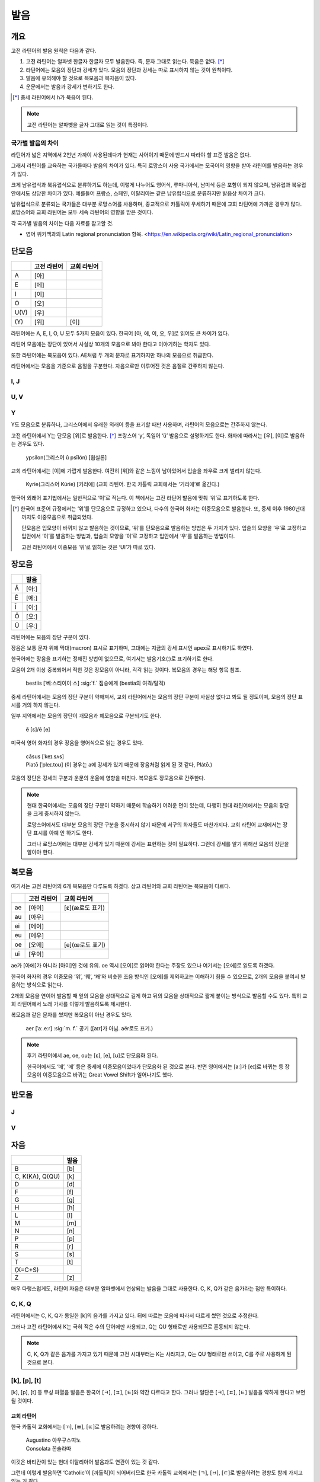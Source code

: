 발음
====

개요
----

고전 라틴어의 발음 원칙은 다음과 같다.

#. 고전 라틴어는 알파벳 한글자 한글자 모두 발음한다. 즉, 문자 그대로 읽는다. 묵음은 없다. [*]_

#. 라틴어에는 모음의 장단과 강세가 있다. 모음의 장단과 강세는 따로 표시하지 않는 것이 원칙이다.

#. 발음에 유의해야 할 것으로 복모음과 복자음이 있다.

#. 운문에서는 발음과 강세가 변하기도 한다.

.. [*]
   중세 라틴어에서 h가 묵음이 된다.

.. note::
   고전 라틴어는 알파벳을 글자 그대로 읽는 것이 특징이다.

국가별 발음의 차이
^^^^^^^^^^^^^^^^^^

라틴어가 넓은 지역에서 2천년 가까이 사용된데다가 현재는 사어이기 때문에 반드시 따라야 할 표준 발음은 없다.

그래서 라틴어를 교육하는 국가들마다 발음의 차이가 있다. 특히 로망스어 사용 국가에서는 모국어의 영향을 받아 라틴어를 발음하는 경우가 많다.

크게 남유럽식과 북유럽식으로 분류하기도 하는데, 이렇게 나누어도 영어식, 루마니아식, 남미식 등은 포함이 되지 않으며, 남유럽과 북유럽 안에서도 상당한 차이가 있다. 예를들어 프랑스, 스페인, 이탈리아는 같은 남유럽식으로 분류하지만 발음상 차이가 크다.

남유럽식으로 분류되는 국가들은 대부분 로망스어를 사용하며, 종교적으로 카톨릭이 우세하기 때문에 교회 라틴어에 가까운 경우가 많다. 로망스어와 교회 라틴어는 모두 세속 라틴어의 영향을 받은 것이다.

각 국가별 발음의 차이는 다음 자료를 참고할 것.

* 영어 위키백과의 Latin regional pronunciation 항목. <https://en.wikipedia.org/wiki/Latin_regional_pronunciation>

단모음
------

.. csv-table::
   :header-rows: 1
   :widths: auto

   , 고전 라틴어, 교회 라틴어
   A, [아]
   E, [에]
   I, [이]
   O, [오]
   U(V), [우]
   \(Y), [위], [이]

라틴어에는 A, E, I, O, U 모두 5가지 모음이 있다. 한국어 [아, 에, 이, 오, 우]로 읽어도 큰 차이가 없다.

라틴어 모음에는 장단이 있어서 사실상 10개의 모음으로 봐야 한다고 이야기하는 학자도 있다.

또한 라틴어에는 복모음이 있다. AE처럼 두 개의 문자로 표기하지만 하나의 모음으로 취급한다.

라틴어에서는 모음을 기준으로 음절을 구분한다. 자음으로만 이루어진 것은 음절로 간주하지 않는다.

I, J
^^^^

U, V
^^^^

Y
^^^^

Y도 모음으로 분류하나, 그리스어에서 유래한 외래어 등을 표기할 때만 사용하며, 라틴어의 모음으로는 간주하지 않는다.

고전 라틴어에서 Y는 단모음 [위]로 발음한다. [*]_ 프랑스어 ‘y’, 독일어 ‘ü’ 발음으로 설명하기도 한다. 화자에 따라서는 [우], [이]로 발음하는 경우도 있다.

   | ypsilon(그리스어 û psīlón) [윕실론]

교회 라틴어에서는 [이]에 가깝게 발음한다. 여전히 [위]와 같은 느낌이 남아있어서 입술을 좌우로 크게 벌리지 않는다.

   | Kyrie(그리스어 Kúrie) [키리에] (교회 라틴어. 한국 카톨릭 교회에서는 ‘기리에’로 옮긴다.)

한국어 외래어 표기법에서는 일반적으로 ‘이’로 적는다. 이 책에서는 고전 라틴어 발음에 맞춰 ‘위’로 표기하도록 한다.

.. [*]
   한국어 표준어 규정에서는 ‘위’를 단모음으로 규정하고 있으나, 다수의 한국어 화자는 이중모음으로 발음한다. 또, 중세 이후 1980년대까지도 이중모음으로 취급되었다.

   단모음은 입모양이 바뀌지 않고 발음하는 것이므로, ‘위’를 단모음으로 발음하는 방법은 두 가지가 있다. 입술의 모양을 ‘우’로 고정하고 입안에서 ‘이’를 발음하는 방법과, 입술의 모양을 ‘이’로 고정하고 입안에서 ‘우’를 발음하는 방법이다.

   고전 라틴어에서 이중모음 ‘위’로 읽히는 것은 ‘UI’가 따로 있다.

장모음
------

.. csv-table::
   :header-rows: 1
   :widths: auto

   , 발음
   Ā, [아ː]
   Ē, [에ː]
   Ī, [이ː]
   Ō, [오ː]
   Ū, [우ː]

라틴어에는 모음의 장단 구분이 있다.

장음은 보통 문자 위에 막대(macron) 표시로 표기하며, 고대에는 지금의 강세 표시인 apex로 표시하기도 하였다.

한국어에는 장음을 표기하는 정해진 방법이 없으므로, 여기서는 발음기호(ː)로 표기하기로 한다.

모음이 2개 이상 중복되어서 적힌 것은 장모음이 아니라, 각각 읽는 것이다. 복모음의 경우는 해당 항목 참조.

   | bestiis [ˈ베ː스티이이ː스] :sig:`f.` 짐승에게 (bestia의 여격/탈격)

중세 라틴어에서는 모음의 장단 구분이 약해져서, 교회 라틴어에서는 모음의 장단 구분이 사실상 없다고 봐도 될 정도이며, 모음의 장단 표시를 거의 하지 않는다.

일부 지역에서는 모음의 장단이 개모음과 폐모음으로 구분되기도 한다.

   | ĕ [ɛ]/ē [e]

미국식 영어 화자의 경우 장음을 영어식으로 읽는 경우도 있다.

   | cāsus [ˈkeɪ.sʌs]
   | Platō [ˈpleɪ.toʊ] (이 경우는 a에 강세가 있기 때문에 장음처럼 읽게 된 것 같다, Plátō.)

모음의 장단은 강세의 구분과 운문의 운율에 영향을 미친다. 복모음도 장모음으로 간주한다.

.. note::
   현대 한국어에서는 모음의 장단 구분이 약하기 때문에 학습하기 어려운 면이 있는데, 다행히 현대 라틴어에서는 모음의 장단을 크게 중시하지 않는다.

   로망스어에서도 대부분 모음의 장단 구분을 중시하지 않기 때문에 서구의 화자들도 마찬가지다. 교회 라틴어 교재에서는 장단 표시를 아예 안 하기도 한다.

   그러나 로망스어에는 대부분 강세가 있기 때문에 강세는 표현하는 것이 필요하다. 그런데 강세를 알기 위해선 모음의 장단을 알아야 한다.

.. todo:: 모음의 장단으로 뜻이 바뀌는 경우 설명하고, 중요성 강조할 것.

복모음
------

여기서는 고전 라틴어의 6개 복모음만 다루도록 하겠다. 상고 라틴어와 교회 라틴어는 복모음이 다르다.

.. csv-table::
   :header-rows: 1
   :widths: auto

   "", 고전 라틴어, 교회 라틴어
   ae, [아이], [ɛ](æ로도 표기)
   au, [아우]
   ei, [에이]
   eu, [에우]
   oe, [오에], [e](œ로도 표기)
   ui, [우이]

ae가 [아에]가 아니라 [아이]인 것에 유의. oe 역시 [오이]로 읽어야 한다는 주장도 있으나 여기서는 [오에]로 읽도록 하겠다.

한국어 화자의 경우 이중모음 ‘위’, ‘웨’, ‘왜’와 비슷한 조음 방식인 [오에]를 제외하고는 이해하기 힘들 수 있으므로, 2개의 모음을 붙여서 발음하는 방식으로 읽는다.

2개의 모음을 연이어 발음할 때 앞의 모음을 상대적으로 길게 하고 뒤의 모음을 상대적으로 짧게 붙이는 방식으로 발음할 수도 있다. 특히 교회 라틴어에서 노래 가사를 이렇게 발음하도록 제시한다.

복모음과 같은 문자를 썼지만 복모음이 아닌 경우도 있다.

   | aer [ˈaː.eːr] :sig:`m. f.` 공기 ([aɪr]가 아님. aër로도 표기.)

.. todo:: e가 왜 i 발음인지 설명할 것.

.. note::

   후기 라틴어에서 ae, oe, ou는 [ɛ], [e], [ʊ]로 단모음화 된다.

   한국어에서도 ‘애’, ‘에’ 등은 중세에 이중모음이었다가 단모음화 된 것으로 본다. 반면 영어에서는 [aː]가 [eɪ]로 바뀌는 등 장모음이 이중모음으로 바뀌는 Great Vowel Shift가 일어나기도 했다.

반모음
------

J
^^^^

V
^^^^

자음
----

.. csv-table::
   :header-rows: 1
   :widths: auto

   "", 발음
   B, [b]
   "C\, K(KA)\, Q(QU)", [k]
   D, [d]
   F, [f]
   G, [g]
   H, [h]
   L, [l]
   M, [m]
   N, [n]
   P, [p]
   R, [r]
   S, [s]
   T, [t]
   \(X=C+S),
   Z, [z]

매우 다행스럽게도, 라틴어 자음은 대부분 알파벳에서 연상되는 발음을 그대로 사용한다. C, K, Q가 같은 음가라는 점만 특이하다.

C, K, Q
^^^^^^^

라틴어에서는 C, K, Q가 동일한 [k]의 음가를 가지고 있다. 뒤에 따르는 모음에 따라서 다르게 썼던 것으로 추정한다.

그러나 고전 라틴어에서 K는 극히 적은 수의 단어에만 사용되고, Q는 QU 형태로만 사용되므로 혼동되지 않는다.

.. note::

   C, K, Q가 같은 음가를 가지고 있기 때문에 고전 시대부터는 K는 사라지고, Q는 QU 형태로만 쓰이고, C를 주로 사용하게 된 것으로 본다.

[k], [p], [t]
^^^^^^^^^^^^^

[k], [p], [t] 등 무성 파열음 발음은 한국어 [ㅋ], [ㅍ], [ㅌ]와 약간 다르다고 한다. 그러나 일단은 [ㅋ], [ㅍ], [ㅌ] 발음을 약하게 한다고 보면 될 것이다.

교회 라틴어
+++++++++++

한국 카톨릭 교회에서는 [ㄲ], [ㅃ], [ㄸ]로 발음하려는 경향이 강하다.

   | Augustino 아우구스띠노
   | Consolata 꼰솔라따

이것은 바티칸이 있는 현대 이탈리아어 발음과도 연관이 있는 것 같다.

그런데 이렇게 발음하면 ‘Catholic’이 [까톨릭]이 되어버리므로 한국 카톨릭 교회에서는 [ㄱ], [ㅂ], [ㄷ]로 발음하려는 경향도 함께 가지고 있는 거 같다.

이렇게 표기하면 C, G, K, Q, Ch와 D, T 구분이 모호해지는 문제점이 있다.

R
^^^^

고전 라틴어의 R은 스페인어, 이탈리아어 등에서 보이는 치경 전동음(voiced alveolar trills)이다. 로마인들은 이를 ‘개가 으르렁거리는 소리’(littera canina)라고 부르기도 했다.

한국어에서는 사용하지 않는 발음이므로, 발음이 어려울 경우는 한글 초성의 ‘ㄹ’ 발음으로 대체해서 발음하는 것도 가능할 것이다. 단, 라틴어에서는 초성 뿐만 아니라 종성에도 사용되며, 연속해서 나오기도 한다.

.. note::
   프랑스어나 영어 같은 언어에도 이 발음이 없어서, 떨림소리로 내지 않더라도 의사소통에는 문제가 없을 것으로 생각된다.

X
^^^^

라틴어에서 X는 하나의 문자라기보다, C+S 또는 G+S를 줄여서 쓴 기호이다. 발음을 굳이 적는다면 [ks]가 될 것이다.

Z
^^^^

교회 라틴어 [ㅉ]

복자음
------

Ch, Ph, Th
^^^^^^^^^^

Ch, Ph, Kh는 그리스어를 표기하기 위한 복자음이다. 하나의 문자처럼 생각할 수 있다.

.. csv-table::
   :header-rows: 1
   :widths: auto

   , 그리스어, 발음
   Ch, Χ, "[k\ :sup:`h`\]"
   Ph, Φ, "[f]\, [p\ :sup:`h`\]"
   Th, Θ, "[θ]\, [t\ :sup:`h`\]"

GN과 NG
^^^^^^^

QU
^^^^

항상 이 형태로 쓰이기 때문에 복자음 항목에서 설명하는 경우가 많다. 그러나 U는 모음일 뿐더러, Q는 U 앞에만 쓰이는 관습이 굳은 것이다.

복자음으로 언급되는 것은 라틴어 U가 [w]로 쓰이는 반모음 성격이 있어서 마치 [k\ :sub:`w`\]라는 음가를 가진 하나의 복자음인 것처럼 인식하기 때문인 것으로 생각된다.

SS
^^^^

LL, MM, NN
^^^^^^^^^^

라틴어에는 동일한 두 자음이 연달아 나오는 경우가 있다. 앞 자음은 앞 음절의 받침으로, 뒷 자음은 뒤 음절의 초성으로 읽는다.

자음이 하나일 때 역시 앞뒤 모음과 연결되어 읽히므로, 자음이 둘인 경우는 각각 발음해준다는 느낌으로 읽는다.

   | anus(:sig:`m.` 고리) / annus(:sig:`m.` 해(年))

한국어 표기법에서는 자음이 하나인 경우에도 양쪽에 모두 표시하는 경우가 많다.

   | Caligula 칼리굴라

문자를 모두 각각 발음한다는 발음의 원칙에서 벗어나지 않는 사항이지만, 혼동될 수 있어서 복자음 항목에 적는다.

.. todo:: 이와 관련된 음운법칙 용어 찾을 것.

SC
^^^^^^^^^

교회 라틴어

한국어 외래어 표기법
--------------------

라틴어의 한국어 외래어 표기법은 다른 여러 외국어의 경우와 마찬가지로 완벽하게 합의가 이루어진 상태는 아니다.

특히 라틴어는 공식적으로 발표한 규정이 없는 상태이나, 다음의 일반적인 외래어 표기 원칙을 적용하는 경우가 많다.

* Y는 ‘이’로 표기한다. 이 책에서는 고전 라틴어 발음에 충실하게 ‘위’로 표기하기로 한다.
* 복모음 AE는 ‘아이’, OE는 ‘오이’로 적는다. 이 책에서는 OE는 ‘오에’로 적는다.
* 모음의 장단은 표기하지 않는다. 이 책에서는 발음기호(ː)로 표기한다.
* V는 ‘ㅂ’으로 적는다. 이 책에서는 고전 라틴어 발음에 충실하게 [w] 발음으로 표기한다.
* 된소리를 사용하지 않는다. 이 책에서는 교회 라틴어 발음 표기에 사용한다.
* 받침에 ‘ㄷ’, ‘ㅌ’, ‘ㅍ’ 등을 사용하지 않는다. 이 책에서는 경우에 따라서 사용한다.
* 받침의 NG는 ‘ㅇ’으로 표기한다. 이 책에서는 경우에 따라서 다르게 표기한다.
